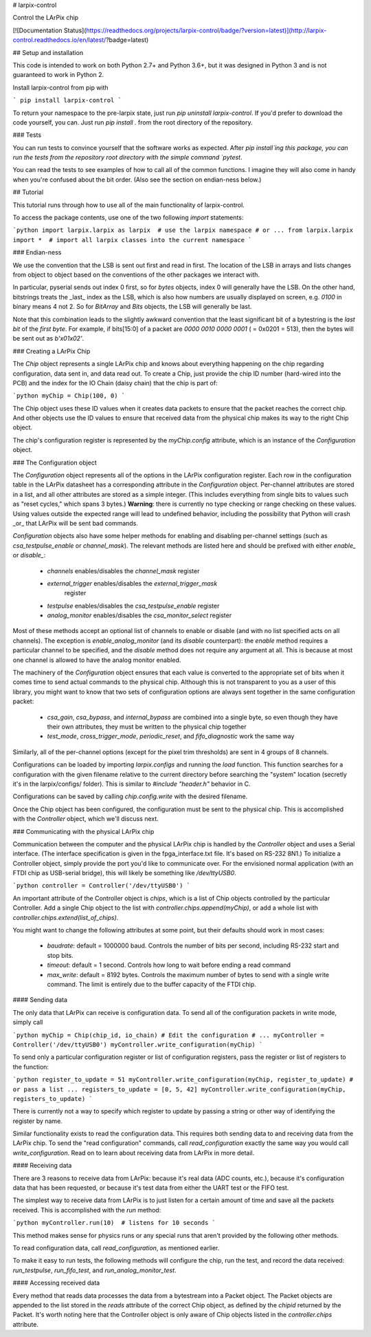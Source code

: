 # larpix-control

Control the LArPix chip

[![Documentation Status](https://readthedocs.org/projects/larpix-control/badge/?version=latest)](http://larpix-control.readthedocs.io/en/latest/?badge=latest)

## Setup and installation

This code is intended to work on both Python 2.7+ and Python 3.6+,
but it was designed in Python 3 and is not guaranteed to work in
Python 2.

Install larpix-control from pip with

```
pip install larpix-control
```

To return your namespace to the pre-larpix state, just
run `pip uninstall larpix-control`. If you'd prefer to download the code
yourself, you can. Just run `pip install .` from the root directory of
the repository.

### Tests

You can run tests to convince yourself that the software works as
expected. After `pip install`ing this package, you can run the tests
from the repository root directory with the simple command `pytest`.

You can read the tests to see examples of how to call all of the common
functions. I imagine they will also come in handy when you're confused
about the bit order. (Also see the section on endian-ness below.)

## Tutorial

This tutorial runs through how to use all of the main functionality of
larpix-control.

To access the package contents, use one of the two following `import`
statements:

```python
import larpix.larpix as larpix  # use the larpix namespace
# or ...
from larpix.larpix import *  # import all larpix classes into the current namespace
```

### Endian-ness

We use the convention that the LSB is sent out first and read in first.
The location of the LSB in arrays and lists changes from object to
object based on the conventions of the other packages we interact with.

In particular, pyserial sends out index 0 first, so for `bytes` objects,
index 0 will generally have the LSB. On the other hand, bitstrings
treats the _last_ index as the LSB, which is also how numbers are
usually displayed on screen, e.g. `0100` in binary means 4 not 2. So for
`BitArray` and `Bits` objects, the LSB will generally be last.

Note that this combination leads to the slightly awkward convention that
the least significant bit of a bytestring is the *last bit* of the
*first byte*. For example, if bits[15:0] of a packet are
`0000 0010 0000 0001` ( = 0x0201 = 513), then the bytes will be sent out as
`b'\x01\x02'`.

### Creating a LArPix Chip

The `Chip` object represents a single LArPix chip and knows about
everything happening on the chip regarding configuration, data sent in,
and data read out. To create a Chip, just provide the chip ID number
(hard-wired into the PCB) and the index for the IO Chain (daisy chain)
that the chip is part of:

```python
myChip = Chip(100, 0)
```

The Chip object uses these ID values when it creates data packets to
ensure that the packet reaches the correct chip. And other objects use
the ID values to ensure that received data from the physical chip makes
its way to the right Chip object.

The chip's configuration register is represented by the `myChip.config`
attribute, which is an instance of the `Configuration` object.

### The Configuration object

The `Configuration` object represents all of the options in the LArPix
configuration register. Each row in the configuration table in the LArPix datasheet
has a corresponding attribute in the `Configuration` object. Per-channel
attributes are stored in a list, and all other attributes are stored as
a simple integer. (This includes everything from single bits to values
such as "reset cycles," which spans 3 bytes.) **Warning**: there is
currently no type checking or range checking on these values. Using
values outside the expected range will lead to undefined behavior,
including the possibility that Python will crash _or_ that LArPix will
be sent bad commands.

`Configuration` objects also have some helper methods for enabling and
disabling per-channel settings (such as `csa_testpulse_enable` or
`channel_mask`). The relevant methods are listed here and should be
prefixed with either `enable_` or `disable_`:

 - `channels` enables/disables the `channel_mask` register
 - `external_trigger` enables/disables the `external_trigger_mask`
    register
 - `testpulse` enables/disables the `csa_testpulse_enable` register
 - `analog_monitor` enables/disables the `csa_monitor_select` register

Most of these methods accept an optional list of channels to enable or
disable (and with no list specified acts on all channels). The exception
is `enable_analog_monitor` (and its `disable` counterpart): the `enable`
method requires a particular channel to be specified, and the `disable`
method does not require any argument at all. This is because at most one
channel is allowed to have the analog monitor enabled.

The machinery of the `Configuration` object ensures that each value is
converted to the appropriate set of bits when it comes time to send
actual commands to the physical chip. Although this is not transparent
to you as a user of this library, you might want to know that two sets of
configuration options are always sent together in the same configuration
packet:

 - `csa_gain`, `csa_bypass`, and `internal_bypass` are combined into a
   single byte, so even though they have their own attributes, they must
   be written to the physical chip together

 - `test_mode`, `cross_trigger_mode`, `periodic_reset`, and
   `fifo_diagnostic` work the same way

Similarly, all of the per-channel options (except for the pixel trim
thresholds) are sent in 4 groups of 8 channels.

Configurations can be loaded by importing `larpix.configs` and running
the `load` function. This function searches for a configuration with the
given filename relative to the current directory before searching the
"system" location (secretly it's in the larpix/configs/ folder). This is
similar to `#include "header.h"` behavior in C.

Configurations can be saved by calling `chip.config.write` with the
desired filename.

Once the Chip object has been configured, the configuration must be sent
to the physical chip. This is accomplished with the `Controller` object,
which we'll discuss next.

### Communicating with the physical LArPix chip

Communication between the computer and the physical LArPix chip is
handled by the `Controller` object and uses a Serial interface. (The
interface specification is given in the fpga\_interface.txt file. It's
based on RS-232 8N1.) To initialize a Controller object, simply provide
the port you'd like to communicate over. For the envisioned normal
application (with an FTDI chip as USB-serial bridge), this will likely
be something like `/dev/ttyUSB0`.

```python
controller = Controller('/dev/ttyUSB0')
```

An important attribute of the Controller object is `chips`, which is a
list of Chip objects controlled by the particular Controller. Add a
single Chip object to the list with `controller.chips.append(myChip)`,
or add a whole list with `controller.chips.extend(list_of_chips)`.

You might want to change the following
attributes at some point, but their defaults should work in most cases:

 - `baudrate`: default = 1000000 baud. Controls the number of bits per
   second, including RS-232 start and stop bits.
 - `timeout`: default = 1 second. Controls how long to wait before
   ending a read command
 - `max_write`: default = 8192 bytes. Controls the maximum number of
   bytes to send with a single write command. The limit is entirely due
   to the buffer capacity of the FTDI chip.

#### Sending data

The only data that LArPix can receive is configuration data. To send all
of the configuration packets in write mode, simply call

```python
myChip = Chip(chip_id, io_chain)
# Edit the configuration
# ...
myController = Controller('/dev/ttyUSB0')
myController.write_configuration(myChip)
```

To send only a particular configuration register or list of
configuration registers, pass the register or list of registers to the
function:

```python
register_to_update = 51
myController.write_configuration(myChip, register_to_update)
# or pass a list ...
registers_to_update = [0, 5, 42]
myController.write_configuration(myChip, registers_to_update)
```

There is currently not a way to specify which register to update by
passing a string or other way of identifying the register by name.

Similar functionality exists to read the configuration data. This
requires both sending data to and receiving data from the LArPix chip.
To send the "read configuration" commands, call `read_configuration`
exactly the same way you would call `write_configuration`. Read on to
learn about receiving data from LArPix in more detail.

#### Receiving data

There are 3 reasons to receive data from LArPix: because it's real data
(ADC counts, etc.), because it's configuration data that has been
requested, or because it's test data from either the UART test or the
FIFO test.

The simplest way to receive data from LArPix is to just listen for a
certain amount of time and save all the packets received. This is
accomplished with the `run` method:

```python
myController.run(10)  # listens for 10 seconds
```

This method makes sense for physics runs or any special runs that aren't
provided by the following other methods.

To read configuration data, call `read_configuration`, as mentioned
earlier.

To make it easy to run tests, the following methods will configure the
chip, run the test, and record the data received: `run_testpulse`,
`run_fifo_test`, and `run_analog_monitor_test`.

#### Accessing received data

Every method that reads data processes the data from a bytestream into a
Packet object. The Packet objects are appended to the list stored in the
`reads` attribute of the correct Chip object, as defined by the `chipid`
returned by the Packet. It's worth noting here that the Controller
object is only aware of Chip objects listed in the `controller.chips`
attribute.


